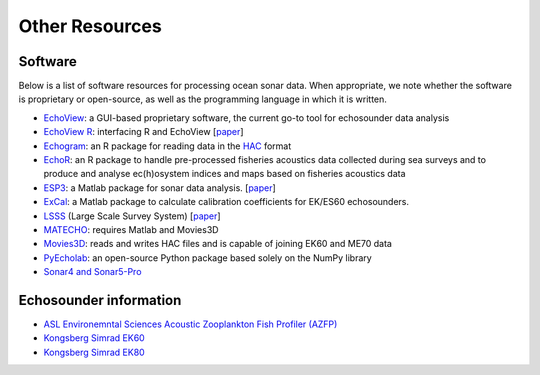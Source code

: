 Other Resources
================

Software
--------

Below is a list of software resources for processing ocean sonar data.
When appropriate, we note whether the software is proprietary or open-source,
as well as the programming language in which it is written.

- `EchoView <https://www.echoview.com/>`_:
  a GUI-based proprietary software,
  the current go-to tool for echosounder data analysis

- `EchoView R <https://github.com/AustralianAntarcticDivision/EchoviewR>`_:
  interfacing R and EchoView
  [`paper <https://www.frontiersin.org/articles/10.3389/fmars.2015.00015/full>`__]

- `Echogram <https://CRAN.R-project.org/package=echogram>`_:
  an R package for reading data in the
  `HAC <http://www.ices.dk/sites/pub/Publication%20Reports/
  Cooperative%20Research%20Report%20%28CRR%29/crr278/crr278.pdf>`_ format

- `EchoR <https://gitlab.ifremer.fr/md0276b/echor>`_:
  an R package to handle pre-processed fisheries acoustics data collected
  during sea surveys and to produce and analyse ec(h)osystem indices and
  maps based on fisheries acoustics data

- `ESP3 <https://bitbucket.org/echoanalysis/esp3/overview>`_:
  a Matlab package for sonar data analysis.
  [`paper <https://www.sciencedirect.com/science/article/pii/S2352711020302946>`__]

- `ExCal <https://github.com/gavinmacaulay/calibration-code>`_:
  a Matlab package to calculate calibration coefficients for EK/ES60 echosounders.

- `LSSS <https://www.marec.no/products_iwf.htm>`_ (Large Scale Survey System)
  [`paper <https://www.semanticscholar.org/paper/THE-LARGE-SCALE-SURVEY-SYSTEM-LSSS-Korneliussen/d72bd4965a4e28347833278ce3a419dacfc976a3>`__]

- `MATECHO <https://usermanual.wiki/Pdf/MatechoUserManual18052017.963673607.pdf>`_:
  requires Matlab and Movies3D

- `Movies3D <https://forge.ifremer.fr/plugins/mediawiki/wiki/movies3d/index.php/Accueil>`_:
  reads and writes HAC files and is capable of joining EK60 and ME70 data

- `PyEcholab <https://github.com/CI-CMG/pyEcholab>`_:
  an open-source Python package based solely on the NumPy library

- `Sonar4 and Sonar5-Pro <http://folk.uio.no/hbalk/sonar4_5/index.htm>`_


Echosounder information
-----------------------

- `ASL Environemntal Sciences Acoustic Zooplankton Fish Profiler (AZFP) <https://aslenv.com/azfp.html>`_
- `Kongsberg Simrad EK60 <https://www.simrad.net/ek60_ref_english/default.htm>`_
- `Kongsberg Simrad EK80 <https://www.simrad.online/ek80/ref_en/default.htm>`_

